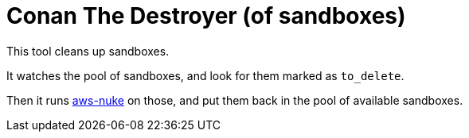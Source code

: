 = Conan The Destroyer (of sandboxes)

This tool cleans up sandboxes.

It watches the pool of sandboxes, and look for them marked as `to_delete`.

Then it runs link:https://github.com/rebuy-de/aws-nuke[aws-nuke] on those, and put them back in the pool of available sandboxes.

